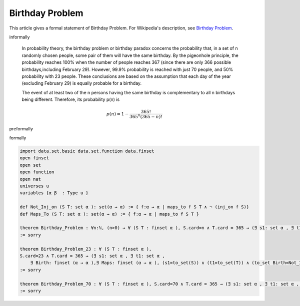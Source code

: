 Birthday Problem
----------------

This article gives a formal statement of Birthday Problem.  For Wikipedia's
description, see
`Birthday Problem <https://en.wikipedia.org/wiki/Birthday_problem>`_.


informally

  In probability theory, the birthday problem or birthday paradox concerns the probability that, in a set of n randomly chosen people, some pair of them will have the same birthday. By the pigeonhole principle, the probability reaches 100% when the number of people reaches 367 (since there are only 366 possible birthdays,including February 29). However, 99.9% probability is reached with just 70 people, and 50% probability with 23 people. These conclusions are based on the assumption that each day of the year (excluding February 29) is equally probable for a birthday.

  The event of at least two of the n persons having the same birthday is complementary to all n birthdays being different. Therefore, its probability p(n) is

  .. math::
    p(n)=1-\dfrac{365!}{365^n(365-n)!}
  
preformally

.. code-block:: text
    Notations: n:ℕ, n>0
               S, T: sets, Cardinality of S=n, Cardinality of T =365
               p(n): The probability of event of at least two of the n persons having the same birthday   
    Not_Inj_on: set of functions from S to T that aren't injective.
    Maps_To: set of functions from S to T
    Theorem: p(n)=Cardinality of Not_Inj_on/Cardinality of Maps_To
     and 
    .. math::
     p(n)= 1-\dfrac{365!}{365^n(365-n)!}    

formally

.. code-block:: lean

  import data.set.basic data.set.function data.finset 
  open finset
  open set 
  open function 
  open nat 
  universes u 
  variables {α β  : Type u } 
  
  def Not_Inj_on (S T: set α ): set(α → α) := { f:α → α | maps_to f S T ∧ ¬ (inj_on f S)}
  def Maps_To (S T: set α ): set(α → α) := { f:α → α | maps_to f S T }

  theorem Birthday_Problem : ∀n:ℕ, (n>0) → ∀ (S T : finset α ), S.card=n ∧ T.card = 365 → (∃ s1: set α , ∃ t1: set α , ∃ Birth: finset (α → α ),∃ Maps: finset (α → α ), (to_set S=s1) ∧ (to_set T=t1) ∧ (to_set Birth=Not_Inj_on s1 t1) ∧ (to_set Maps=Maps_To s1 t1) ∧ (Birth.card/Maps.card = 1-(fact(365) /((365^n)*fact(365-n))))) 
  := sorry

  theorem Birthday_Problem_23 : ∀ (S T : finset α ), 
  S.card=23 ∧ T.card = 365 → (∃ s1: set α , ∃ t1: set α , 
      ∃ Birth: finset (α → α ),∃ Maps: finset (α → α ), (s1=to_set(S)) ∧ (t1=to_set(T)) ∧ (to_set Birth=Not_Inj_on s1 t1) ∧ (to_set Maps= Maps_To s1 t1) ∧ Birth.card/Maps.card > 0.5) 
  := sorry 

  theorem Birthday_Problem_70 : ∀ (S T : finset α ), S.card=70 ∧ T.card = 365 → (∃ s1: set α , ∃ t1: set α , ∃ Birth: finset (α → α ),∃ Maps: finset (α → α ), (to_set S=s1) ∧ (to_set T=t1) ∧ (to_set Birth=Not_Inj_on s1 t1) ∧ (to_set Maps=Maps_To s1 t1) ∧ Birth.card/Maps.card > 0.999) 
  := sorry 

